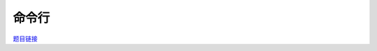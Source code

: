 命令行
=============

`题目链接 <https://codeforces.com/gym/105176/problem/I>`_

.. code-block:: text
    :caption: 思路

    1.思路其实很简单，就是单纯的使用trie树，并动态维护一个节点指针。
    2.无论是插入，删除还是Tab，本质上都是指针的移动罢了。
    3.不过实现上会需要维护很多信息，除了trie所必须的外，我们还需要以下一些信息。
    4.
        p：节点指针，
        len：缓冲区长度，
        exist：节点的命令id，
        on：节点途径命令个数，
        from：以长度为key记录所有指针跳转的历史(主要是为了服务与非法节点指针的还原)，
        road：记录每个节点的父节点，
        jump：记录以当前节点开始节点途径命令个数不变最原能到达的节点同时统计距离(这是为了让我们的Tab操作的时间复杂度为常数级别)。
    5.具体细节看下方代码，为了压行可读性有些许弱，个人陋习请见谅。

.. code-block:: cpp
    :caption: 代码

    #include <bits/stdc++.h>
    #define all(a) a.begin(), a.end()
    #define ff first
    #define ss second
    #define int long long
    #define PII pair<int, int>
    using ll = long long;
    const int N = 1e5 + 10, INF = 1e18, MOD = 1e9 + 7;
    using namespace std;

    class Trie
    {
        int cnt, p, len;
        vector<int> exist, on, from, road;
        vector<PII> jump;
        vector<vector<int>> next;

    public:
        Trie(int size) : next(size, vector<int>(26, 0)), exist(size, 0), on(size, 0), from(size, 0), road(size, 0), jump(size, {0, 0}), cnt(0), p(0), len(0) {}
        void insert(string &s, int id)
        {
            int pos = 0;
            for (auto c : s)
            {
                int i = c - 'a';
                if (!next[pos][i])
                    next[pos][i] = ++cnt;
                pos = next[pos][i];
                on[pos]++;
            }
            on[0]++, exist[pos] = id;
        }

        PII init(int u)
        {
            for (int i = 0; i < 26; i++)
            {
                int next_pos = next[u][i];
                if (next_pos)
                {
                    road[next_pos] = u;
                    auto [jp, jlen] = init(next_pos);
                    if (on[u] == on[next_pos])
                    {
                        road[next_pos] = u;
                        return jump[u] = {jp, jlen + 1};
                    }
                }
            }
            return jump[u] = {u, 0};
        }

        void front(char c) { from[++len] = (p = len && !p ? 0 : next[p][c - 'a']); }

        void back() { len = max(--len, 0ll), p = len && !p ? from[len] : road[p]; }

        int query() { return ((p && exist[p]) ? exist[p] : -1) | (p = len = 0); }

        void find()
        {
            int all = 0, alone = 0, init_pos = 0;
            for (int i = 0; i < 26; i++)
            {
                int next_pos = next[p][i];
                if (next_pos)
                    all = max(all, on[next_pos]), alone += (on[next_pos] > 0), init_pos = next_pos;
            }
            if ((!p && len) || (alone != 1))
                return;
            from[++len] = (p = init_pos);
            auto jp = jump[p];
            from[len += jp.second] = (p = jp.first);
        }
    };
    void solve()
    {
        int n, m;
        cin >> n >> m;

        Trie trie(2e6);

        for (int i = 1; i <= n; i++)
        {
            string s;
            cin >> s;
            trie.insert(s, i);
        }

        trie.init(0);

        string s;
        cin >> s;

        for (auto c : s)
        {
            if (c >= 'a' && c <= 'z')
                trie.front(c);
            else if (c == 'B')
                trie.back();
            else if (c == 'T')
                trie.find();
            else
                cout << trie.query() << ' ';
        }
    }

    signed main()
    {
        ios::sync_with_stdio(0), cin.tie(0);
        int T = 1;
        // cin >> T, cin.get();
        while (T--)
            solve();
        return 0;
    }